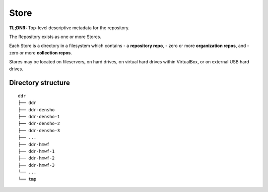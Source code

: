 .. _structure:

==========
Store
==========

**TL;DNR:** Top-level descriptive metadata for the repository.


The Repository exists as one or more Stores.

Each Store is a directory in a filesystem which contains
- a **repository repo**,
- zero or more **organization repos**, and
- zero or more **collection repos**.

Stores may be located on fileservers, on hard drives, on virtual hard drives within VirtualBox, or on external USB hard drives.



Directory structure
====================

::

    ddr
    ├── ddr
    ├── ddr-densho
    ├── ddr-densho-1
    ├── ddr-densho-2
    ├── ddr-densho-3
    ├── ...
    ├── ddr-hmwf
    ├── ddr-hmwf-1
    ├── ddr-hmwf-2
    ├── ddr-hmwf-3
    └── ...
    └── tmp

